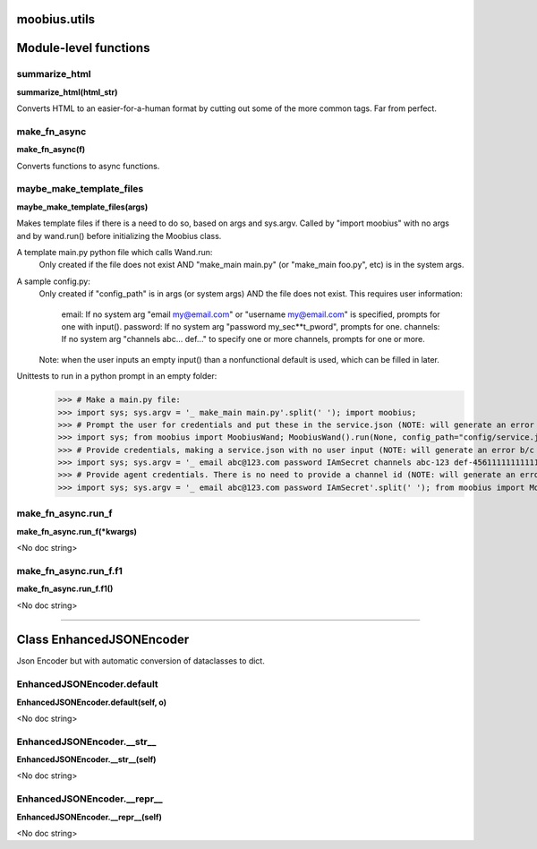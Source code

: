 .. _moobius_utils:

moobius.utils
===================================


Module-level functions
===================

.. _moobius.utils.summarize_html:
summarize_html
-----------------------------------
**summarize_html(html_str)**

Converts HTML to an easier-for-a-human format by cutting out some of the more common tags. Far from perfect.

.. _moobius.utils.make_fn_async:
make_fn_async
-----------------------------------
**make_fn_async(f)**

Converts functions to async functions.

.. _moobius.utils.maybe_make_template_files:
maybe_make_template_files
-----------------------------------
**maybe_make_template_files(args)**

Makes template files if there is a need to do so, based on args and sys.argv.
Called by "import moobius" with no args and by wand.run() before initializing the Moobius class.

A template main.py python file which calls Wand.run:
  Only created if the file does not exist AND "make_main main.py" (or "make_main foo.py", etc) is in the system args.

A sample config.py:
  Only created if "config_path" is in args (or system args) AND the file does not exist.
  This requires user information:
    email: If no system arg "email my@email.com" or "username my@email.com" is specified, prompts for one with input().
    password: If no system arg "password my_sec**t_pword", prompts for one.
    channels: If no system arg "channels abc... def..." to specify one or more channels, prompts for one or more.
  Note: when the user inputs an empty input() than a nonfunctional default is used, which can be filled in later.

Unittests to run in a python prompt in an empty folder:
  >>> # Make a main.py file:
  >>> import sys; sys.argv = '_ make_main main.py'.split(' '); import moobius;
  >>> # Prompt the user for credentials and put these in the service.json (NOTE: will generate an error b/c None class):
  >>> import sys; from moobius import MoobiusWand; MoobiusWand().run(None, config_path="config/service.json")
  >>> # Provide credentials, making a service.json with no user input (NOTE: will generate an error b/c None class):
  >>> import sys; sys.argv = '_ email abc@123.com password IAmSecret channels abc-123 def-4561111111111111111111'.split(' '); from moobius import MoobiusWand; MoobiusWand().run(0, config_path="config/service.json")
  >>> # Provide agent credentials. There is no need to provide a channel id (NOTE: will generate an error b/c None class).
  >>> import sys; sys.argv = '_ email abc@123.com password IAmSecret'.split(' '); from moobius import MoobiusWand; MoobiusWand().run(0, config_path="config/agent.json", is_agent=True)

.. _moobius.utils.make_fn_async.run_f:
make_fn_async.run_f
-----------------------------------
**make_fn_async.run_f(\*kwargs)**

<No doc string>

.. _moobius.utils.make_fn_async.run_f.f1:
make_fn_async.run_f.f1
-----------------------------------
**make_fn_async.run_f.f1()**

<No doc string>


===================


Class EnhancedJSONEncoder
===================

Json Encoder but with automatic conversion of dataclasses to dict.

.. _moobius.utils.EnhancedJSONEncoder.default:
EnhancedJSONEncoder.default
-----------------------------------
**EnhancedJSONEncoder.default(self, o)**

<No doc string>

.. _moobius.utils.EnhancedJSONEncoder.__str__:
EnhancedJSONEncoder.__str__
-----------------------------------
**EnhancedJSONEncoder.__str__(self)**

<No doc string>

.. _moobius.utils.EnhancedJSONEncoder.__repr__:
EnhancedJSONEncoder.__repr__
-----------------------------------
**EnhancedJSONEncoder.__repr__(self)**

<No doc string>